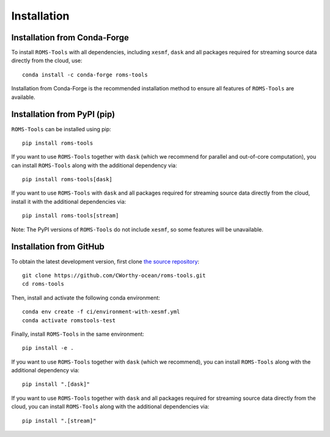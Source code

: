 Installation
############

Installation from Conda-Forge
=============================

To install ``ROMS-Tools`` with all dependencies, including ``xesmf``, ``dask`` and all packages required for streaming source data directly from the cloud, use::

    conda install -c conda-forge roms-tools

Installation from Conda-Forge is the recommended installation method to ensure all features of ``ROMS-Tools`` are available.


Installation from PyPI (pip)
============================

``ROMS-Tools`` can be installed using pip::

    pip install roms-tools

If you want to use ``ROMS-Tools`` together with ``dask`` (which we recommend for parallel and out-of-core computation), you can install ``ROMS-Tools`` along with the additional dependency via::

    pip install roms-tools[dask]

If you want to use ``ROMS-Tools`` with ``dask`` and all packages required for streaming source data directly from the cloud, install it with the additional dependencies via::

    pip install roms-tools[stream]


Note: The PyPI versions of ``ROMS-Tools`` do not include ``xesmf``, so some features will be unavailable.


Installation from GitHub
========================

To obtain the latest development version, first clone
`the source repository <https://github.com/CWorthy-ocean/roms-tools.git>`_::

    git clone https://github.com/CWorthy-ocean/roms-tools.git
    cd roms-tools

Then, install and activate the following conda environment::

    conda env create -f ci/environment-with-xesmf.yml
    conda activate romstools-test

Finally, install ``ROMS-Tools`` in the same environment::

    pip install -e .

If you want to use ``ROMS-Tools`` together with ``dask`` (which we recommend), you can
install ``ROMS-Tools`` along with the additional dependency via::

    pip install ".[dask]"

If you want to use ``ROMS-Tools`` together with ``dask`` and all packages required for
streaming source data directly from the cloud, you can
install ``ROMS-Tools`` along with the additional dependencies via::

    pip install ".[stream]"
